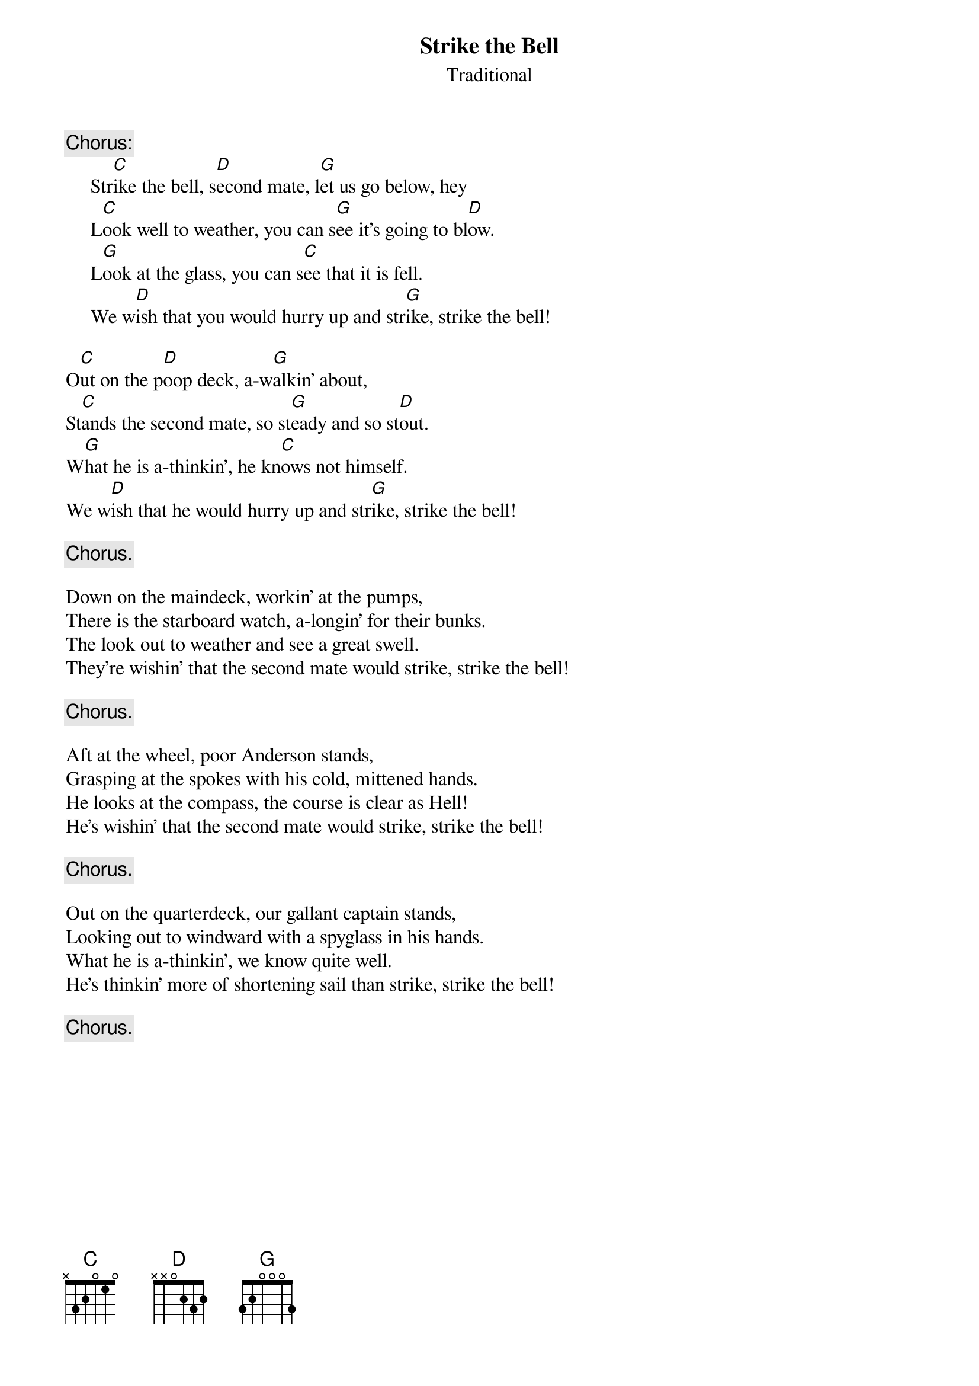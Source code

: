 #030
{title:Strike the Bell}
{st:Traditional}
{c:Chorus:}
     Str[C]ike the bell, s[D]econd mate, l[G]et us go below, hey
     L[C]ook well to weather, you can s[G]ee it's going to bl[D]ow.
     L[G]ook at the glass, you can s[C]ee that it is fell.
     We w[D]ish that you would hurry up and str[G]ike, strike the bell!

O[C]ut on the p[D]oop deck, a-w[G]alkin' about,
St[C]ands the second mate, so st[G]eady and so st[D]out.
W[G]hat he is a-thinkin', he kn[C]ows not himself.
We w[D]ish that he would hurry up and str[G]ike, strike the bell!

     {c:Chorus.}

Down on the maindeck, workin' at the pumps,
There is the starboard watch, a-longin' for their bunks.
The look out to weather and see a great swell.
They're wishin' that the second mate would strike, strike the bell!

     {c:Chorus.}

Aft at the wheel, poor Anderson stands,
Grasping at the spokes with his cold, mittened hands.
He looks at the compass, the course is clear as Hell!
He's wishin' that the second mate would strike, strike the bell!

     {c:Chorus.}

Out on the quarterdeck, our gallant captain stands,
Looking out to windward with a spyglass in his hands.
What he is a-thinkin', we know quite well.
He's thinkin' more of shortening sail than strike, strike the bell!

     {c:Chorus.}
#
# Submitted to the ftp.nevada.edu:/pub/guitar archives
# by Steve Putz <putz@parc.xerox.com> 
# 7 September 1992
